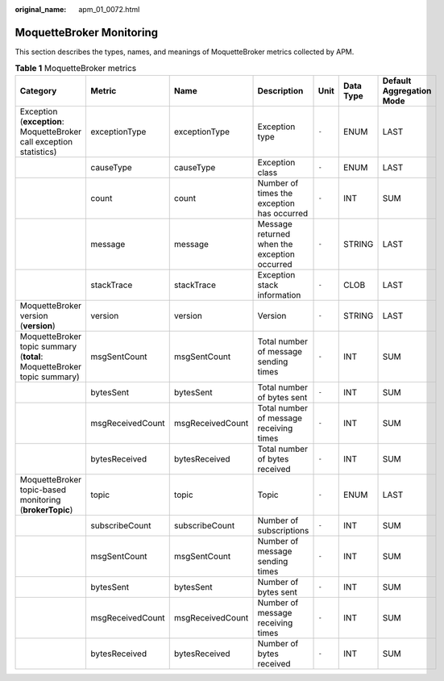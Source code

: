 :original_name: apm_01_0072.html

.. _apm_01_0072:

MoquetteBroker Monitoring
=========================

This section describes the types, names, and meanings of MoquetteBroker metrics collected by APM.

.. table:: **Table 1** MoquetteBroker metrics

   +------------------------------------------------------------------------+------------------+------------------+----------------------------------------------+-------+-----------+--------------------------+
   | Category                                                               | Metric           | Name             | Description                                  | Unit  | Data Type | Default Aggregation Mode |
   +========================================================================+==================+==================+==============================================+=======+===========+==========================+
   | Exception (**exception**: MoquetteBroker call exception statistics)    | exceptionType    | exceptionType    | Exception type                               | ``-`` | ENUM      | LAST                     |
   +------------------------------------------------------------------------+------------------+------------------+----------------------------------------------+-------+-----------+--------------------------+
   |                                                                        | causeType        | causeType        | Exception class                              | ``-`` | ENUM      | LAST                     |
   +------------------------------------------------------------------------+------------------+------------------+----------------------------------------------+-------+-----------+--------------------------+
   |                                                                        | count            | count            | Number of times the exception has occurred   | ``-`` | INT       | SUM                      |
   +------------------------------------------------------------------------+------------------+------------------+----------------------------------------------+-------+-----------+--------------------------+
   |                                                                        | message          | message          | Message returned when the exception occurred | ``-`` | STRING    | LAST                     |
   +------------------------------------------------------------------------+------------------+------------------+----------------------------------------------+-------+-----------+--------------------------+
   |                                                                        | stackTrace       | stackTrace       | Exception stack information                  | ``-`` | CLOB      | LAST                     |
   +------------------------------------------------------------------------+------------------+------------------+----------------------------------------------+-------+-----------+--------------------------+
   | MoquetteBroker version (**version**)                                   | version          | version          | Version                                      | ``-`` | STRING    | LAST                     |
   +------------------------------------------------------------------------+------------------+------------------+----------------------------------------------+-------+-----------+--------------------------+
   | MoquetteBroker topic summary (**total**: MoquetteBroker topic summary) | msgSentCount     | msgSentCount     | Total number of message sending times        | ``-`` | INT       | SUM                      |
   +------------------------------------------------------------------------+------------------+------------------+----------------------------------------------+-------+-----------+--------------------------+
   |                                                                        | bytesSent        | bytesSent        | Total number of bytes sent                   | ``-`` | INT       | SUM                      |
   +------------------------------------------------------------------------+------------------+------------------+----------------------------------------------+-------+-----------+--------------------------+
   |                                                                        | msgReceivedCount | msgReceivedCount | Total number of message receiving times      | ``-`` | INT       | SUM                      |
   +------------------------------------------------------------------------+------------------+------------------+----------------------------------------------+-------+-----------+--------------------------+
   |                                                                        | bytesReceived    | bytesReceived    | Total number of bytes received               | ``-`` | INT       | SUM                      |
   +------------------------------------------------------------------------+------------------+------------------+----------------------------------------------+-------+-----------+--------------------------+
   | MoquetteBroker topic-based monitoring (**brokerTopic**)                | topic            | topic            | Topic                                        | ``-`` | ENUM      | LAST                     |
   +------------------------------------------------------------------------+------------------+------------------+----------------------------------------------+-------+-----------+--------------------------+
   |                                                                        | subscribeCount   | subscribeCount   | Number of subscriptions                      | ``-`` | INT       | SUM                      |
   +------------------------------------------------------------------------+------------------+------------------+----------------------------------------------+-------+-----------+--------------------------+
   |                                                                        | msgSentCount     | msgSentCount     | Number of message sending times              | ``-`` | INT       | SUM                      |
   +------------------------------------------------------------------------+------------------+------------------+----------------------------------------------+-------+-----------+--------------------------+
   |                                                                        | bytesSent        | bytesSent        | Number of bytes sent                         | ``-`` | INT       | SUM                      |
   +------------------------------------------------------------------------+------------------+------------------+----------------------------------------------+-------+-----------+--------------------------+
   |                                                                        | msgReceivedCount | msgReceivedCount | Number of message receiving times            | ``-`` | INT       | SUM                      |
   +------------------------------------------------------------------------+------------------+------------------+----------------------------------------------+-------+-----------+--------------------------+
   |                                                                        | bytesReceived    | bytesReceived    | Number of bytes received                     | ``-`` | INT       | SUM                      |
   +------------------------------------------------------------------------+------------------+------------------+----------------------------------------------+-------+-----------+--------------------------+
